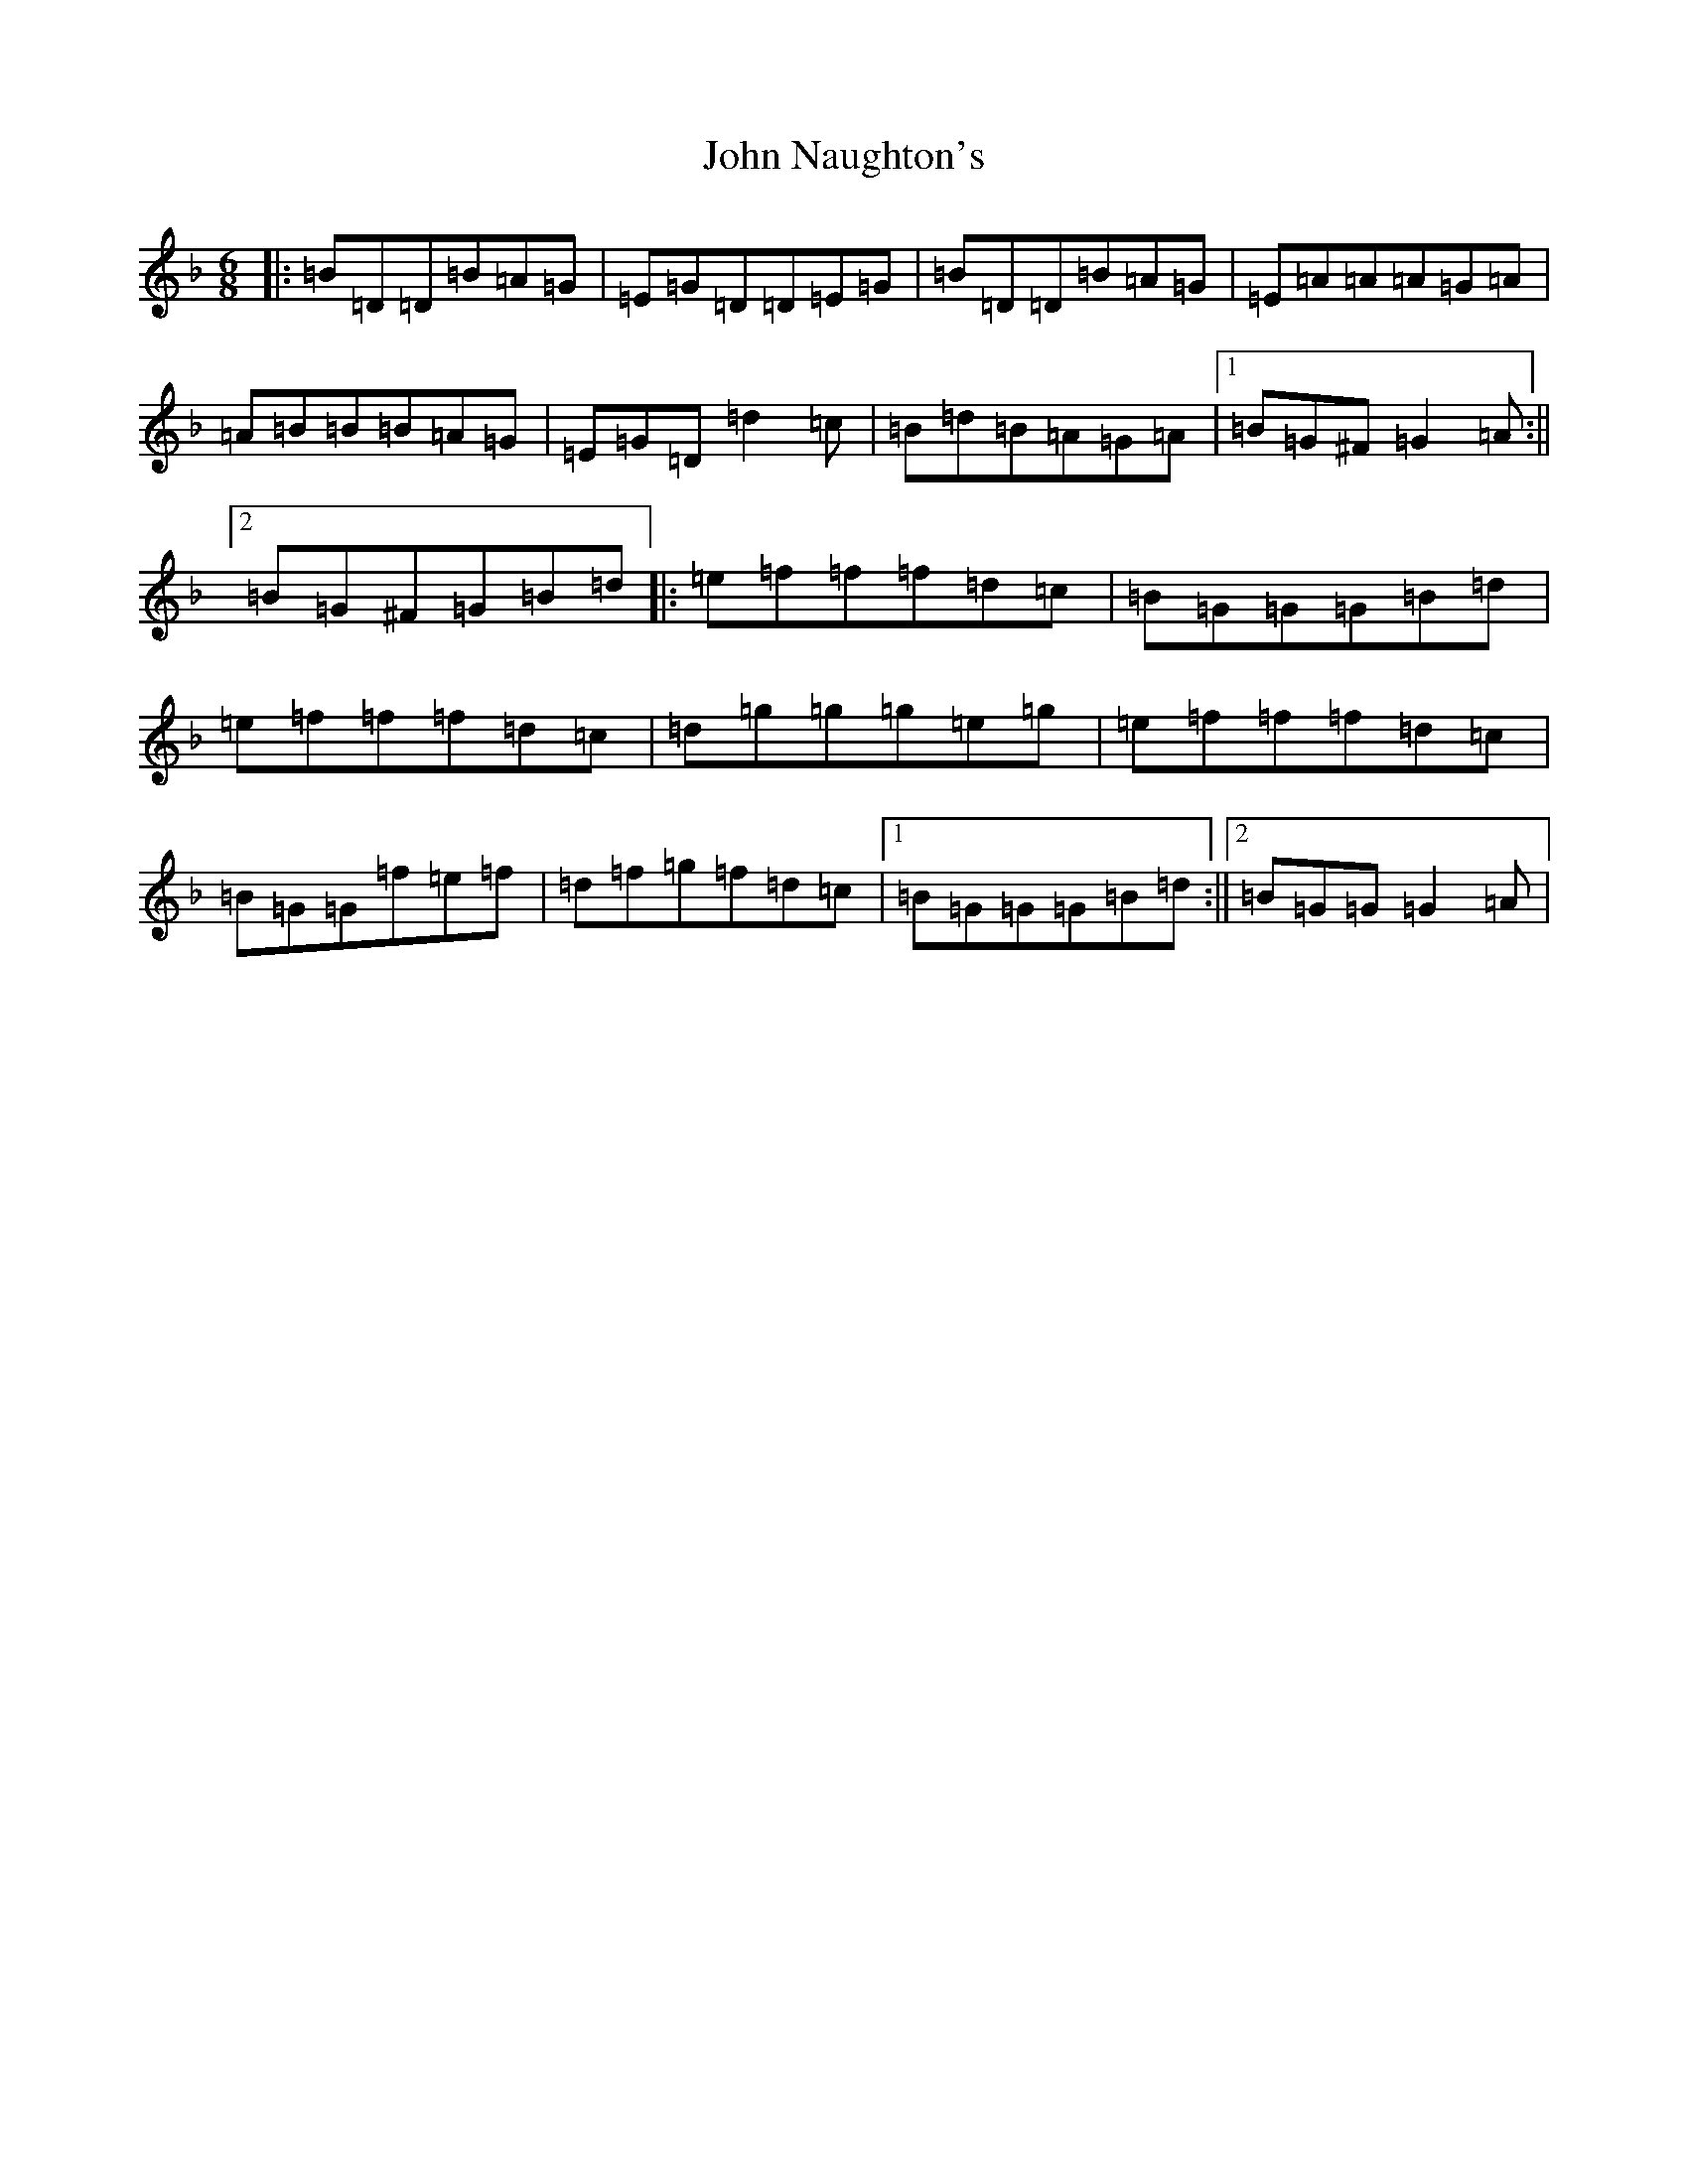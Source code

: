 X: 10829
T: John Naughton's
S: https://thesession.org/tunes/10780#setting10780
Z: G Mixolydian
R: jig
M: 6/8
L: 1/8
K: C Mixolydian
|:=B=D=D=B=A=G|=E=G=D=D=E=G|=B=D=D=B=A=G|=E=A=A=A=G=A|=A=B=B=B=A=G|=E=G=D=d2=c|=B=d=B=A=G=A|1=B=G^F=G2=A:||2=B=G^F=G=B=d|:=e=f=f=f=d=c|=B=G=G=G=B=d|=e=f=f=f=d=c|=d=g=g=g=e=g|=e=f=f=f=d=c|=B=G=G=f=e=f|=d=f=g=f=d=c|1=B=G=G=G=B=d:||2=B=G=G=G2=A|